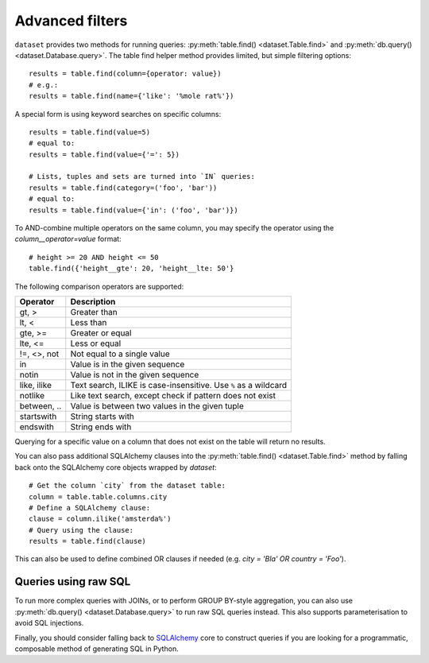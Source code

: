 
.. _advanced_filters:

Advanced filters
================

``dataset`` provides two methods for running queries: :py:meth:`table.find() <dataset.Table.find>`
and :py:meth:`db.query() <dataset.Database.query>`. The table find helper method provides
limited, but simple filtering options::

    results = table.find(column={operator: value})
    # e.g.:
    results = table.find(name={'like': '%mole rat%'})

A special form is using keyword searches on specific columns::

    results = table.find(value=5)
    # equal to:
    results = table.find(value={'=': 5})

    # Lists, tuples and sets are turned into `IN` queries:
    results = table.find(category=('foo', 'bar'))
    # equal to:
    results = table.find(value={'in': ('foo', 'bar')})

To AND-combine multiple operators on the same column, you may specify
the operator using the `column__operator=value` format::

    # height >= 20 AND height <= 50
    table.find({'height__gte': 20, 'height__lte: 50'}

The following comparison operators are supported:

============== ============================================================
Operator       Description
============== ============================================================
gt, >          Greater than
lt, <          Less than
gte, >=        Greater or equal
lte, <=        Less or equal
!=, <>, not    Not equal to a single value
in             Value is in the given sequence
notin          Value is not in the given sequence
like, ilike    Text search, ILIKE is case-insensitive. Use ``%`` as a wildcard
notlike        Like text search, except check if pattern does not exist
between, ..    Value is between two values in the given tuple
startswith     String starts with
endswith       String ends with
============== ============================================================

Querying for a specific value on a column that does not exist on the table
will return no results.

You can also pass additional SQLAlchemy clauses into the :py:meth:`table.find() <dataset.Table.find>` method
by falling back onto the SQLAlchemy core objects wrapped by `dataset`::

    # Get the column `city` from the dataset table:
    column = table.table.columns.city
    # Define a SQLAlchemy clause:
    clause = column.ilike('amsterda%')
    # Query using the clause:
    results = table.find(clause)

This can also be used to define combined OR clauses if needed (e.g. `city = 'Bla' OR country = 'Foo'`).

Queries using raw SQL
---------------------

To run more complex queries with JOINs, or to perform GROUP BY-style
aggregation, you can also use :py:meth:`db.query() <dataset.Database.query>`
to run raw SQL queries instead. This also supports parameterisation to avoid
SQL injections.

Finally, you should consider falling back to SQLAlchemy_ core to construct
queries if you are looking for a programmatic, composable method of generating
SQL in Python.

.. _SQLALchemy: https://docs.sqlalchemy.org/
